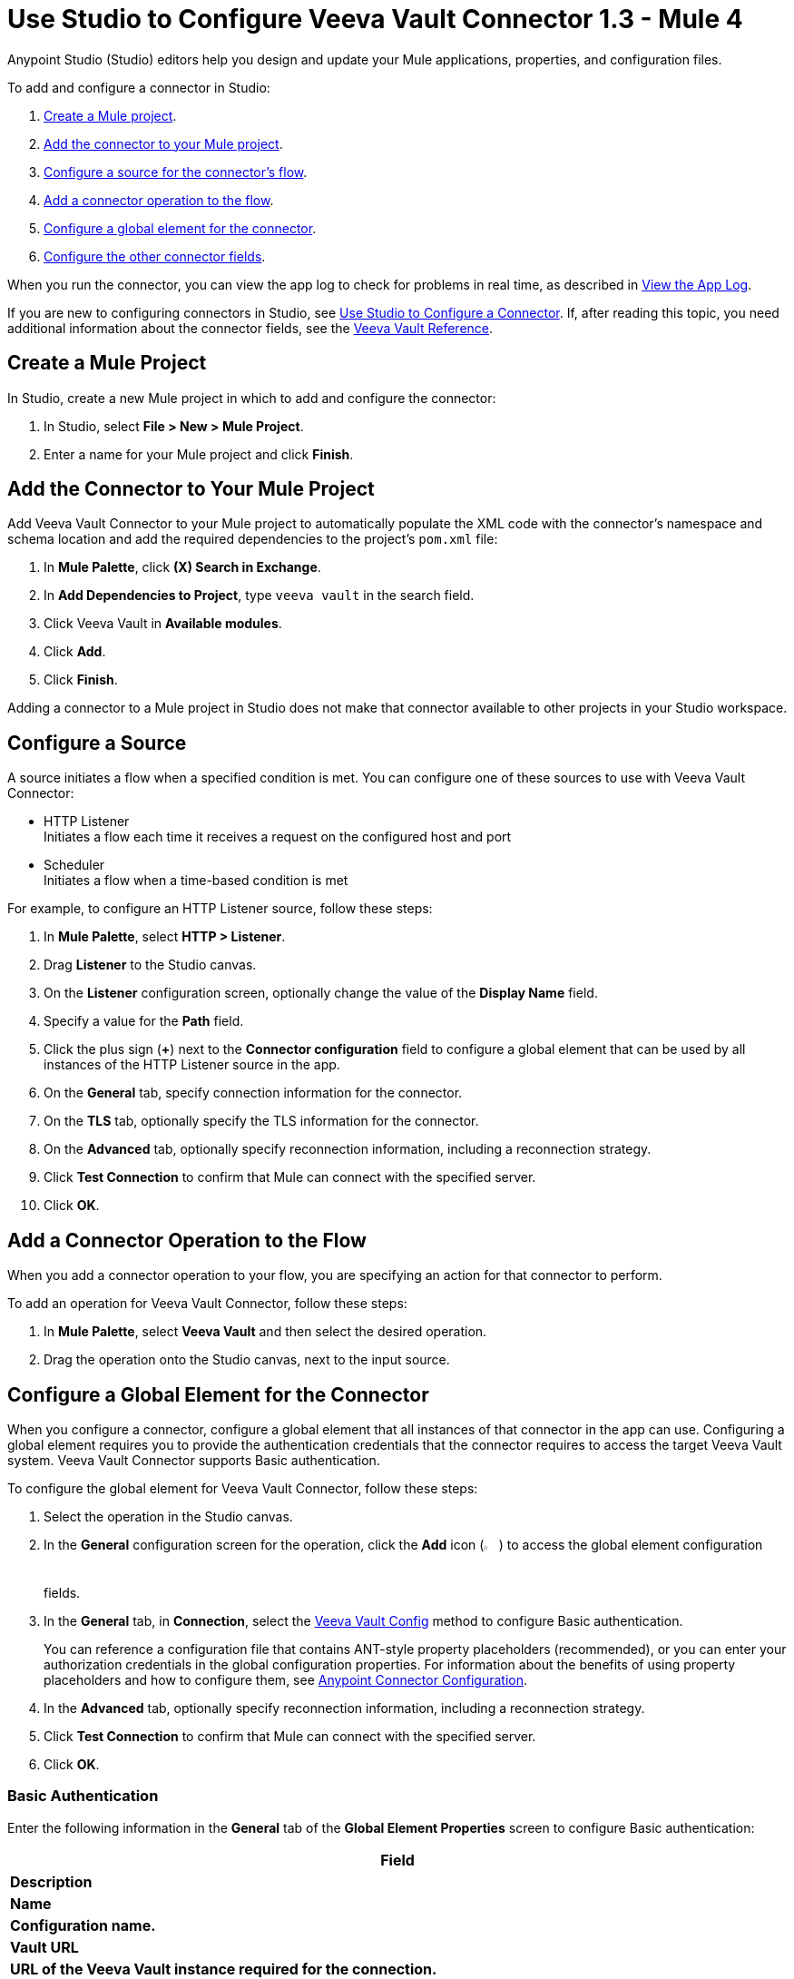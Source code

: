 = Use Studio to Configure Veeva Vault Connector 1.3 - Mule 4
:page-aliases: connectors::veevavault/veevavault-connector-studio.adoc, connectors::veevavault/veevavault-design-center.adoc

Anypoint Studio (Studio) editors help you design and update your Mule applications, properties, and configuration files.

To add and configure a connector in Studio:

. <<create-mule-project,Create a Mule project>>.
. <<add-connector-to-project,Add the connector to your Mule project>>.
. <<configure-source,Configure a source for the connector's flow>>.
. <<add-connector-operation,Add a connector operation to the flow>>.
. <<configure-global-element,Configure a global element for the connector>>.
. <<configure-other-fields,Configure the other connector fields>>.

When you run the connector, you can view the app log to check for problems in real time, as described in <<view-app-log,View the App Log>>.

If you are new to configuring connectors in Studio, see xref:connectors::introduction/intro-config-use-studio.adoc[Use Studio to Configure a Connector]. If, after reading this topic, you need additional information about the connector fields, see the xref:veevavault-connector-reference.adoc[Veeva Vault Reference].

[[create-mule-project]]
== Create a Mule Project

In Studio, create a new Mule project in which to add and configure the connector:

. In Studio, select *File > New > Mule Project*.
. Enter a name for your Mule project and click *Finish*.

[[add-connector-to-project]]
== Add the Connector to Your Mule Project

Add Veeva Vault Connector to your Mule project to automatically populate the XML code with the connector's namespace and schema location and add the required dependencies to the project's `pom.xml` file:

. In *Mule Palette*, click *(X) Search in Exchange*.
. In *Add Dependencies to Project*, type `veeva vault` in the search field.
. Click Veeva Vault in *Available modules*.
. Click *Add*.
. Click *Finish*.

Adding a connector to a Mule project in Studio does not make that connector available to other projects in your Studio workspace.

[[configure-source]]
== Configure a Source

A source initiates a flow when a specified condition is met.
You can configure one of these sources to use with Veeva Vault Connector:

* HTTP Listener +
Initiates a flow each time it receives a request on the configured host and port
* Scheduler +
Initiates a flow when a time-based condition is met

For example, to configure an HTTP Listener source, follow these steps:

. In *Mule Palette*, select *HTTP > Listener*.
. Drag *Listener* to the Studio canvas.
. On the *Listener* configuration screen, optionally change the value of the *Display Name* field.
. Specify a value for the *Path* field.
. Click the plus sign (*+*) next to the *Connector configuration* field to configure a global element that can be used by all instances of the HTTP Listener source in the app.
. On the *General* tab, specify connection information for the connector.
. On the *TLS* tab, optionally specify the TLS information for the connector.
. On the *Advanced* tab, optionally specify reconnection information, including a reconnection strategy.
. Click *Test Connection* to confirm that Mule can connect with the specified server.
. Click *OK*.

[[add-connector-operation]]
== Add a Connector Operation to the Flow

When you add a connector operation to your flow, you are specifying an action for that connector to perform.

To add an operation for Veeva Vault Connector, follow these steps:

. In *Mule Palette*, select *Veeva Vault* and then select the desired operation.
. Drag the operation onto the Studio canvas, next to the input source.

[[configure-global-element]]
== Configure a Global Element for the Connector

When you configure a connector, configure a global element that all instances of that connector in the app can use. Configuring a global element requires you to provide the authentication credentials that the connector requires to access the target Veeva Vault system. Veeva Vault Connector supports Basic authentication.

To configure the global element for Veeva Vault Connector, follow these steps:

. Select the operation in the Studio canvas.
. In the *General* configuration screen for the operation, click the *Add* icon (image:add-icon.png[2%,2%]) to access the global element configuration fields.
. In the *General* tab, in *Connection*, select the <<basic-auth, Veeva Vault Config>> method to configure Basic authentication.
+
You can reference a configuration file that contains ANT-style property placeholders (recommended), or you can enter your authorization credentials in the global configuration properties. For information about the benefits of using property placeholders and how to configure them, see xref:connectors::introduction/intro-connector-configuration-overview.adoc[Anypoint Connector Configuration].
. In the *Advanced* tab, optionally specify reconnection information, including a reconnection strategy.
. Click *Test Connection* to confirm that Mule can connect with the specified server.
. Click *OK*.

[[basic_auth]]
=== Basic Authentication

Enter the following information in the *General* tab of the *Global Element Properties* screen to configure Basic authentication:

[%header,cols=30s,70a]
|===
|Field |Description
|Name | Configuration name.
|Vault URL | URL of the Veeva Vault instance required for the connection.
|Username | Username used to initialize the session.
|Password | Password used to authenticate the user.
|Client Id | Client ID to send with each request header to the Veeva Vault instance for tracking purposes, in the format `\{organisation}-{company\|team}`. +
The client ID is prefixed with `mulesoft` and has a suffix with `client-vaultconnector` internally, for example, `mulesoft-abcpharma-clinicalprod-client-vaultconnector`.
|===

The following image shows an example of configuring the *General* tab for Basic authentication:

image::basic-auth.png[Authentication fields completed in the *General* tab for Basic authentication]

Enter the following information in the *Advanced* tab of the *Global Element Properties* screen to configure the burst API limit:

[%header,cols=30s,70a]
|===
|Field |Description
|Response Timeout | Maximum amount of time, in milliseconds, that the connector waits for the Veeva Vault response. If the maximum amount of time is exceeded, a timeout exception is thrown. The default is 30,000 milliseconds (30 seconds).
|Burst API Limit Profile | Burst API limit profile configuration to act upon if the specified burst API limit of the Veeva Vault API reaches or exceeds the threshold of the configured value.
+
If *Burst API limit config* is enabled (default), then the connector evaluates the Veeva Vault API's response header (`X-VaultAPI-BurstLimitRemaining`) value against the specified API Limit Threshold value. If the remaining burst API limit reaches or exceeds the specified API Limit Threshold value, the connector waits for the specified amount of time to restart the count of *Burst Limit Remaining*.
+
The following example shows an application log with a warning message at `2019-06-06 10:34:45,096`, which waits for five minutes before rerunning as shown in the next message at `2019-06-06 10:39:45,098`:
+
----
WARN 2019-06-06 10:34:45,096 [[MuleRuntime].io.27: [veevavault-connector-demo].get-documents-operationFlow.BLOCKING @2dd2ffaf] [event: 99716950-8818-11e9-90e2-d61515f42856] org.mule.extension.veevavault.internal.service.HttpRequestService: Burst API Limit remaining calls [1997] has exceeded/reached an API Limit Profile threshold set as [1997]. As per API Limit Profile, Veeva Vault Connector will wait for [5] MINUTES.

WARN 2019-06-06 10:39:45,098 [[MuleRuntime].io.27: [veevavault-connector-demo].get-documents-operationFlow.BLOCKING @2dd2ffaf] [event: 99716950-8818-11e9-90e2-d61515f42856] org.mule.extension.veevavault.internal.operations.VeevaVaultOperations: Properties or Fields is not available for api [/api/v18.2/metadata/objects/documents/types/site_management__c] , will use input list [[name__v, type__v, subtype__v, classification__v, lifecycle__v, status__v, study__v, product__v, id]] if configured to build VQL query

INFO 2019-06-06 10:39:45,098 [[MuleRuntime].io.27: [veevavault-connector-demo].get-documents-operationFlow.BLOCKING @2dd2ffaf] [event: 99716950-8818-11e9-90e2-d61515f42856] org.mule.extension.veevavault.internal.pagination.GetDocumentsPagingProvider: Query Build :: SELECT name__v, type__v, subtype__v, classification__v, lifecycle__v, status__v, study__v, product__v, id FROM documents WHERE name__v= 'F22611234--6764'

INFO 2019-06-06 10:39:46,024 [[MuleRuntime].io.27: [veevavault-connector-demo].get-documents-operationFlow.BLOCKING @2dd2ffaf] [event: 99716950-8818-11e9-90e2-d61515f42856] org.mule.extension.veevavault.internal.service.HttpRequestService: Response received for sync http request :: 'https://[vault-domain]/api/v18.2/query?q=SELECT+name__v%2C+type__v%2C+subtype__v%2C+classification__v%2C+lifecycle__v%2C+status__v%2C+study__v%2C+product__v%2C+id+FROM+documents+WHERE+name__v%3D+%27F22611234--6764%27++LIMIT+1000+OFFSET+0' in 925 milliseconds.
----
|API Limit Threshold | Veeva Vault API limit threshold for *Burst API Limit Profile*. When the API limit threshold is reached or exceeded, the connector waits for the specified amount of time. The default is `200`.
|Wait Time | Amount of time the connector waits if the API limit threshold is reached or exceeded. The default is `5`.
|Time Unit | Time unit for the wait time. The default is `MINUTES`.
|Daily API Limit Profile | Daily API limit exceed profile configuration to use if the daily API limit of the Veeva Vault API reaches or exceeds the configured threshold. The daily limit is the total number of API calls within any 24-hour window on a daily rolling basis.
+
If the *Daily API Limit Exceed Profile* is enabled (default), then the connector evaluates the Veeva Vault API's response header (*X-VaultAPI-DailyLimitRemaining*) for the specified value of the threshold, and throws an exception indicating that the daily API limit is exceeded. The exception is thrown for each job or each created request until the daily limit is reset or rolled over the next day.
+
The following example shows an application log with a warning message at `2019-06-06 10:47:31,698` and an error message at `2019-06-06 10:47:31,699`:
+
----

WARN 2019-06-06 10:47:31,698 [[MuleRuntime].io.44: [veevavault-connector-demo].get-documents-operationFlow.BLOCKING @108e7f43] [event: 624cfa50-881a-11e9-90e2-d61515f42856] org.mule.extension.veevavault.internal.service.HttpRequestService: Veeva Daily API Limit remaining calls [10000] has exceeded/reached an Daily API Limit Profile threshold set as [10000]. As per API Limit Profile, Veeva Vault Connector will throw an exception.

ERROR 2019-06-06 10:47:31,699 [[MuleRuntime].io.44: [veevavault-connector-demo].get-documents-operationFlow.BLOCKING @108e7f43] [event: 624cfa50-881a-11e9-90e2-d61515f42856] org.mule.extension.veevavault.internal.service.HttpRequestService: Exception caught while processing Sync request ::: https://xxxxx-xxxxx.veevavault.com/api/v20.1/metadata/vobjects/site__v, Exception ::: \{"responseStatus":"FAILURE","errors":[\{"type":"API_LIMIT_EXCEED","message":"The Veeva Vault Connector has reached/exceeded daily API limit remaining calls [10000]. The configured daily api limit threshold is \(10000\)"}\]}

ERROR 2019-06-06 10:47:31,767 [[MuleRuntime].io.44: [veevavault-connector-demo].get-documents-operationFlow.BLOCKING @108e7f43] [event: 624cfa50-881a-11e9-90e2-d61515f42856] org.mule.runtime.core.internal.exception.OnErrorPropagateHandler:

**********************************************************************************

Message : An error occurred from the Veeva Vault API.
Error Code: API_LIMIT_EXCEED.
Original Error Message: The Veeva Vault Connector has reached/exceeded daily API limit remaining calls [10000]. The configured daily api limit threshold is (10000).
Error type : VEEVAVAULT:API_LIMIT_EXCEED

**********************************************************************************
----
|API Limit Threshold | Veeva Vault API limit threshold for *Daily API Limit Profile*. When the specified limit is reached or exceeded, the connector waits for the specified time. The default is `10000`.
|===
+

The following image shows an example of configuring the *Advanced* tab for Basic authentication:

image::basic-auth-adv.png[Authentication fields completed in the *Advanced* tab for Basic authentication]

[[view-app-log]]
== View the App Log

To check for problems, you can view the app log as follows:

* If you’re running the app from Anypoint Platform, the app log output goes to the Anypoint Studio console window.
* If you’re running the app using Mule from the command line, the app log output goes to your operating system console.

Unless the log file path is customized in the app’s log file (`log4j2.xml`), you can also access the app log in the default location `MULE_HOME/logs/<app-name>.log`. You can configure the location of the log path in the app log file `log4j2.xml`.

== Next Step

See xref:veevavault-connector-config-topics.adoc[Additional Configuration Information] for more configuration steps.

== See Also

* xref:connectors::introduction/introduction-to-anypoint-connectors.adoc[Introduction to Anypoint Connectors]
* xref:connectors::introduction/intro-config-use-studio.adoc[Use Studio to Configure a Connector]
* xref:veevavault-connector-reference.adoc[Veeva Vault Connector Reference]
* https://help.mulesoft.com[MuleSoft Help Center]
